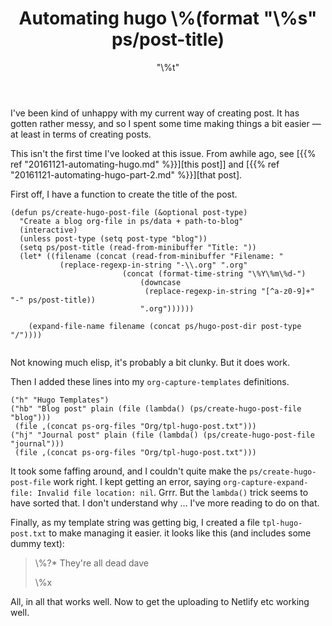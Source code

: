 #+title: Automating hugo
#+date:  <2021-06-07 Mon 11:55>
#+categories[]: blogging it

I've been kind of unhappy with my current way of creating post. It has gotten rather messy, and so I spent some time making things a bit easier --- at least in terms of creating posts.

This isn't the first time I've looked at this issue. From awhile ago, see [{{% ref "20161121-automating-hugo.md" %}}][this post]] and [{{% ref "20161121-automating-hugo-part-2.md" %}}][that post].

First off, I have a function to create the title of the post.

#+BEGIN_SRC elisp
  (defun ps/create-hugo-post-file (&optional post-type)
    "Create a blog org-file in ps/data + path-to-blog"
	(interactive)
	(unless post-type (setq post-type "blog"))
	(setq ps/post-title (read-from-minibuffer "Title: "))
	(let* ((filename (concat (read-from-minibuffer "Filename: "
			 (replace-regexp-in-string "-\\.org" ".org"
						   (concat (format-time-string "\%Y\%m\%d-")
							   (downcase
							    (replace-regexp-in-string "[^a-z0-9]+" "-" ps/post-title))
							   ".org"))))))

	  (expand-file-name filename (concat ps/hugo-post-dir post-type "/"))))

#+END_SRC

Not knowing much elisp, it's probably a bit clunky. But it does work.

Then I added these lines into my ~org-capture-templates~ definitions.

#+BEGIN_SRC elisp
  ("h" "Hugo Templates")
  ("hb" "Blog post" plain (file (lambda() (ps/create-hugo-post-file "blog")))
   (file ,(concat ps-org-files "Org/tpl-hugo-post.txt")))
  ("hj" "Journal post" plain (file (lambda() (ps/create-hugo-post-file "journal")))
   (file ,(concat ps-org-files "Org/tpl-hugo-post.txt")))
#+END_SRC

It took some faffing around, and I couldn't quite make the ~ps/create-hugo-post-file~ work right. I kept getting an error, saying ~org-capture-expand-file: Invalid file location: nil~. Grrr. But the ~lambda()~ trick seems to have sorted that. I don't understand why ... I've more reading to do on that.

Finally, as my template string was getting big, I created a file ~tpl-hugo-post.txt~ to make managing it easier. it looks like this (and includes some dummy text):

#+BEGIN_QUOTE
#+title: \%(format "\%s" ps/post-title)
#+slug:  \%(format "\%s" (downcase (replace-regexp-in-string "[^a-z0-9]+" "-" ps/post-title)))
#+date:  "\%t"
#+draft: false
#+categories[]: \%^{Categories|technology|it|research|the-arts|blogging|jottings|productivity|learning|teaching}

\%?* They're all dead dave

\%x

#+END_QUOTE

All, in all that works well. Now to get the uploading to Netlify etc working well.
